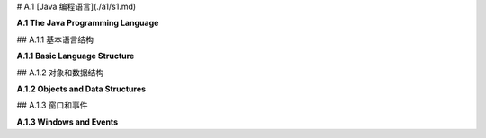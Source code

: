 # A.1  [Java 编程语言](./a1/s1.md)

**A.1  The Java Programming Language**

.. tab:: 中文

    Java 在许多大学和高中的计算机科学课程中作为第一门编程语言进行教授。它是一种庞大且复杂的语言，具有使其适合大型复杂编程项目的功能。这些特性可能使它看起来有点冗长和过于严格，但它们也使得编程环境能够为编写和调试程序提供极好的支持。如果你打算编写 Java 代码，你应该考虑使用一个功能齐全的编程环境，比如 **Eclipse**（[Eclipse 官网](https://eclipse.org/)）。[3.6.2 小节](../c3/s6.md#362-使用jogl) 讲解了如何为使用 JOGL（Java API for OpenGL）编程设置 Eclipse。

    这本书附带了几个用于编写图形 Java 程序的“启动”程序，例如 [java2d/EventsStarter.java](../../../en/source/java2d/EventsStarter.java) 用于 Java Graphics2D，[jogl/JoglStarter.java](../../../en/source/jogl/JoglStarter.java) 用于 JOGL。尽管本节没有提供足够的信息让你从头开始编写 Java 程序，但它可能有足够的信息让你在启动程序中“填补空白”并修改随书附带的其他示例程序。如果你想更详细地学习 Java，你可以考虑我的免费在线 Java 教科书，[JavaNotes](http://math.hws.edu/javanotes)。

    Java 有几个 2D 图形 API：AWT、Swing 和 JavaFX。Swing 建立在 AWT 之上，而 JavaFX 是一个全新的 API。JavaFX 在这本教科书中没有使用，但你将在这里看到对 Swing 和 AWT 的引用。


.. tab:: 英文

    Java is taught as a first programming language in many college and high school computer science programs. It is a large and complex language, with features that make it suitable for large and complex programming projects. Those features can make it seem a little verbose and overly strict, but they also make it possible for programming environments to provide excellent support for writing and debugging programs. If you are going to write Java code, you should consider using a full-featured programming environment such as **Eclipse** (<https://eclipse.org/>). [Subsection 3.6.2](../c3/s6.md#362-使用jogl) explains how to set up Eclipse for programming with JOGL, the Java API for OpenGL.

    This book comes with several "starter" programs for writing graphical Java programs, such as [java2d/EventsStarter.java](../../../en/source/java2d/EventsStarter.java) for Java Graphics2D and [jogl/JoglStarter.java](../../../en/source/jogl/JoglStarter.java) for JOGL. Although this section doesn't tell you enough to let you write Java programs from scratch, it might have enough information to let you "fill in the blanks" in the starter programs and modify other sample programs that come with the book. If you want to learn Java in more detail, you can consider my free on-line Java textbook, <http://math.hws.edu/javanotes>.

    Java has had several 2D graphics APIs: AWT, Swing, and JavaFX. Swing is built on top of the AWT, while JavaFX is a completely new API. JavaFX is not used in this textbook, but you will see references here both to Swing and to the AWT.

## A.1.1  基本语言结构

**A.1.1  Basic Language Structure**

.. tab:: 中文

    Java 是一种面向对象的语言。一个 Java 程序由类组成，类中可以包含变量定义和方法定义（"方法"是面向对象术语中的函数或子程序）。一个类定义在自己的文件中，文件名必须与类名匹配：如果类名为 "MyClass"，那么文件名必须是 *MyClass.java*。类也可以作为嵌套类出现在其他类中；当然，嵌套类没有自己的文件。定义类的基本语法是：

    ```java
    public class MyClass {
        // 变量、方法和嵌套类定义。
    }
    ```

    这个语法有一些变化。例如，要定义一个类作为现有类的子类，你需要说明新类“扩展”了现有类：

    ```java
    public class MyClass extends ExistingClass {
        // ...
    }
    ```

    Java 中的一个类只能扩展一个类。然而，在扩展一个类的同时或代替扩展类，一个新类也可以实现一个或多个“接口”。Java 中的接口指定了一些必须在实现该接口的每个类中定义的方法。有了所有这些选项，类定义可能看起来像这样：

    ```java
    public class MyGUI extends JPanel implements KeyListener, MouseListener {
        // ...
    }
    ```

    实际上，一个像这样的类可能在 GUI 程序中使用。

    一个类可以包含一个 main() 方法，并且组成程序的类中必须有一个包含此类方法的类。main() 方法是程序执行开始的地方。它有一个参数，类型为 ***String[]***，代表命令行参数的数组。Java 中静态和非静态变量及方法之间有一个令人困惑的区别，我们在这里可以大多忽略。main() 方法是静态的。通常，在图形程序中，main 是 **唯一** 的静态内容，所以这个区别对我们来说不是很重要。在 GUI 程序中，main 方法通常只是创建一个窗口并将其显示在屏幕上；之后，窗口会自我管理。

    类中的非静态方法定义实际上为从该类创建的每个对象定义了一个方法。在方法定义中，特殊变量 this 可以用来引用方法所属的对象。你可能熟悉 JavaScript 中的同一个特殊变量。然而，与 JavaScript 不同的是，this 在 Java 中的使用是可选的，所以同一个对象中的变量可以被称为 x 或 this.x，并且方法可以在同一类中作为 *doSomething()* 或 *this.doSomething()* 调用。

    变量、方法和嵌套类可以被标记为 private、public 或 protected。私有的东西只能在它们定义的类中使用。公共的东西可以从任何地方访问。受保护的东西可以在同一个类及其子类中访问。

    本书中的程序使用一个定义窗口的主类，图形显示将在此窗口中看到。该类还包含 main() 程序。（这不是特别好的风格，但它适用于小型程序。）在某些情况下，程序依赖于我编写的其他类；这些类的文件应该与定义主类的文件在同一文件夹中。然后，可以在命令行中使用以下命令编译程序：

    ```shell
    javac  *.java
    ```

    要运行主类为 MyClass 的程序，请使用：

    ```shell
    java  MyClass
    ```

    然而，使用 JOGL 的程序需要在这些命令中添加一些额外的选项。你需要知道的内容在 [3.6.2 小节](../c3/s6.md#362-使用jogl) 中有解释。（Eclipse IDE 有自己的简单命令来运行程序。）

    有许多标准类可供程序使用。一些标准类，如 ***Math*** 和 ***System***，对任何程序都是自动可用的。其他类在使用前必须“导入”到源代码文件中。一个类可以是包的一部分，包是类的集合。例如，***Graphics2D*** 类定义在 java.awt 包中。这个类可以通过在文件开头添加以下行导入到源代码文件中：

    ```java
    import java.awt.Graphics2D;
    ```

    在类定义之前。或者，可以使用：

    ```java
    import java.awt.*;
    ```

    导入 java.awt 包中的所有类。

    可以将你自己的类放入包中，但这在编译和使用时会添加一些复杂性。本书中的示例程序没有定义在命名的包中。官方上，它们被说成是在“默认包”中。Java 的最新版本还有“模块”，这是包的集合。再次，使用模块会使事情复杂化，它们没有在这本教科书中使用。


    ----

    Java 是一种强类型语言。每个变量都有类型，并且只能保存该类型的值。每个变量都必须声明，声明指定了变量的类型。声明中可以包含初始值。例如：

    ```java
    String name;  // 声明 name 为一个必须包含 String 类型值的变量。
    int x = 17;   // x 是一个必须包含 int 类型的值的变量，初始值为 17。
    Graphics2D g; // g 是一个变量，其值是 Graphics2D 类型的对象。
    ```

    Java 有八种“原始”类型，它们的值不是对象：***int***、***long***、***short***、***byte***、***double***、***float***、***char*** 和 ***boolean***。前四种是具有不同位数的整数类型。实数类型是 ***double*** 和 ***float***。例如，3.7 是 ***double*** 类型的常量。要得到一个 ***float*** 类型的常量，你需要加上 'F'：3.7F（这在 JOGL 编程中会出现，有些方法需要类型为 ***float*** 的参数）。常量 ***char*** 值用单引号括起来；例如，'A' 和 '%'。双引号用于字符串，它们在 Java 中不是原始值。

    除了这八种原始类型，任何类都定义了一个类型。如果一个变量的类型是一个类，那么这个变量可能的值就是属于那个类的对象。接口也定义了一个类型，其可能的值是实现了该接口的对象。与原始值不同，对象包含变量和方法。例如，***Point*** 是一个类。一个 ***Point*** 类型的对象包含 ***int*** 类型的变量 x 和 y。一个 ***String*** 是一个对象，它包含几个用于处理字符串的方法，包括一个名为 length() 的方法，它返回字符串的长度，另一个名为 charAt(i) 的方法，它返回字符串中的第 i 个字符。对象中的变量和方法总是使用 "." 点操作符访问：如果 pt 是一个 ***Point*** 类型的变量，引用一个 ***Point*** 类型的对象，那么 pt.x 和 pt.y 就是该对象中实例变量的名称。如果 str 是一个 ***String*** 类型的变量，那么 str.length() 和 str.charAt(i) 就是 str 引用的 ***String*** 对象中的方法。

    方法定义指定了方法返回值的类型以及每个参数的类型。它通常被标记为 *public* 或 *private*。这里有一个例子：

    ```java
    public int countChars(String str, char ch) {
        int count = 0;
        for (int i = 0; i < str.length(); i++) {
            if (str.charAt(i) == ch)
                count++;
        }
        return count;
    }
    ```

    这里，countChars 是方法的名称。它接受两个类型为 ***String*** 和 ***char*** 的参数，并返回一个类型为 int 的值。对于不返回值的方法，返回类型（在上面的例子中是 ***int***）指定为 void。

    Java 中的方法可以在它定义的类中使用，即使定义点在它使用点之后也可以（这与 C 相反，C 中函数在使用前必须声明，但与 JavaScript 类似）。全局变量也是如此，它们在任何方法外部声明。所有编程代码，如赋值语句和控制结构，都必须在方法定义内。


    ----

    Java 拥有与 C 和 JavaScript 相同的基本控制结构：*if* 语句、*while* 和 *do..while* 循环、for 循环以及 switch 语句在三种语言中的形式本质上是相同的。赋值语句也是相同的。

    同样，这三种语言拥有几乎相同的运算符集合，包括基本的算术运算符（`+`, `−`, `*` 和 `/`）、增量（`++`）和减量（`--`）运算符、逻辑运算符（`||`, `&&`, 和 `!`）、三元运算符（`?:`）以及位运算符（如 `&` 和 `|`）。Java 算术的一个特性，正如 C 语言中的一样，是当除法运算符 `/` 应用于整数操作数时，会产生一个整数结果。因此，18/5 的结果是 3，而 1/10 的结果是 0。

    `+` 运算符可以用来连接字符串，这样 "Hello" + "World" 的值就是 "HelloWorld"。如果 `+` 的操作数中只有一个是字符串，那么另一个操作数会自动转换为字符串。

    Java 的标准函数定义在类中。例如，数学函数包括 `Math.sin(x)`、`Math.cos(x)`、`Math.sqrt(x)` 和 `Math.pow(x,y)` 用于求 x 的 y 次幂。`Math.random()` 返回一个介于 0.0 到 1.0 范围内的随机数，包括 0.0 但不包括 1.0。方法 `System.out.println(str)` 向命令行输出一个字符串。在图形程序中，`System.out.println` 主要用于调试。要输出多个项目，使用字符串连接：

    ```java
    System.out.println("The values are x = " + x + " and y = " + y);
    ```

    还有一个格式化输出方法 `System.out.printf`，它类似于 C 语言的 printf 函数。


.. tab:: 英文

    Java is object-oriented. A Java program is made up of classes, which can contain variable definitions and method definitions. ("Method" is the object-oriented term for function or subroutine.) A class is defined in its own file, whose name must match the name of the class: If the class is named "MyClass", then the name of the file must be *MyClass.java*. Classes can also occur as nested classes within other classes; a nested class, of course, doesn't get its own file. The basic syntax for defining a class is

    ```java
    public class MyClass {
        .
        .  // Variable, method, and nested class definitions.
        .   
    }
    ```

    There are variations on this syntax. For example, to define a class as a subclass of an existing class, you need to say that the new class "extends" an the existing class:

    ```java
    public class MyClass extends ExistingClass { ...
    ```

    A class in Java can only extend one class. However, in addition to or instead of extending a class, a new class can also implement one or more "interfaces." An interface in Java specifies some methods that must be defined in every class that implements the interface. With all of these options, a class definition might look something like this:

    ```java
    public class MyGUI extends JPanel implements KeyListener, MouseListener { ...
    ```

    In fact, a class exactly like this one might be used in a GUI program.

    A class can contain a main() method, and one of the classes that make up a program must contain such a method. The main() method is where program execution begins. It has one parameter, of type ***String[]***, representing an array of command-line arguments. There is a confusing distinction in Java between static and non-static variables and methods, which we can mostly ignore here. The main() method is static. Often, in a graphical program, main is the **only** thing that is static, so the distinction will not be very important for us. In a GUI program, the main method usually just creates a window and makes it visible on the screen; after that, the window takes care of itself.

    A non-static method definition in a class actually defines a method for each object that is created from that class. Inside the method definition, the special variable this can be used to refer to the object of which the method is a part. You might be familiar with the same special variable in JavaScript. However, unlike in JavaScript, the use of this is optional in Java, so that a variable that is part of the same object might be referred to either as x or this.x, and a method could be called from within the same class as *doSomething()* or *this.doSomething()*.

    Variables, methods and nested classes can be marked as private, public, or protected. Private things can only be used in the class where they are defined. Public things can be accessed from anywhere. Protected things can be accessed in the same class and in subclasses of that class.

    The programs in this book use a main class that defines the window where the graphical display will be seen. That class also contains the main() routine. (This is not particularly good style, but it works well for small programs.) In some cases, the program depends on other classes that I have written; the files for those classes should be in the same folder as the file that defines the main class. The programs can then be compiled on the command line, working in that folder, with the command

    ```shell
    javac  *.java
    ```

    To run the program whose main class is MyClass, use

    ```shell
    java  MyClass
    ```

    However, programs that use JOGL require some extra options in these commands. What you need to know is explained in [Subsection 3.6.2](../c3/s6.md#362-使用jogl). (The Eclipse IDE has its own simple commands for running a program.)

    There are many standard classes that are available for use in programs. A few of the standard classes, such as ***Math*** and ***System***, are automatically available to any program. Others have to be "imported" into a source code file before they can be used in that file. A class can be part of a package, which is a collection of classes. For example, class ***Graphics2D*** is defined in the package java.awt. This class can be imported into a source code file by adding the line

    import java.awt.Graphics2D;
    to the beginning of the file, before the definition of the class. Alternatively, all of the classes in package java.awt can be imported with

    ```java
    import java.awt.*;
    ```

    It is possible to put your own classes into packages, but that adds some complications when compiling and using them. My sample programs in this book are not defined in named packages. Officially, they are said to be in the "default package." Recent versions of Java also have "modules," which are collections of packages. Again, using modules complicates things, and they are not used in this textbook.

    ----

    Java is a strongly typed language. Every variable has a type, and it can only hold values of that type. Every variable must be declared, and the declaration specifies the type of the variable. The declaration can include an initial value. For example,

    ```java
    String name;  // Declares name as a variable whose value must be a String.
    int x = 17;   // x is a variable whose value must an int, with initial value 17.
    Graphics2D g; // g is a variable whose value is an object of type Graphics2D.
    ```

    Java has eight "primitive" types, whose values are not objects: ***int***, ***long***, ***short***, ***byte***, ***double***, ***float***, ***char***, and ***boolean***. The first four are integer types with different numbers of bits. The real number types are ***double*** and ***float***. A constant such as 3.7 is of type ***double***. To get a constant of type ***float***, you need to add an 'F': 3.7F. (This comes up when programming in JOGL, where some methods require parameters of type ***float***.) Constant ***char*** values are enclosed in single quotes; for example, 'A' and '%'. Double quotes are used for strings, which are not primitive values in Java.

    In addition to the eight primitive types, any class defines a type. If the type of a variable is a class, then the possible values of the variable are objects belonging to that class. An interface also defines a type, whose possible values are objects that implement the interface. An object, unlike a primitive value, contains variables and methods. For example, ***Point*** is a class. An object of type ***Point*** contains ***int*** variables x and y. A ***String*** is an object, and it contains several methods for working with the string, including one named length() that returns its length and another named charAt(i) that returns the i-th character in the string. Variables and methods in an object are always accessed using the "." period operator: If pt is a variable of type ***Point***, referring to an object of t*ype ***Point***, then pt.x and pt.y are names for the instance variables in that object. If str is a variable of type ***String***, then str.length() and str.charAt(i) are methods in the ***String*** object to which str refers.

    A method definition specifies the type of value that is returned by the method and a type for each of its parameters. It is usually marked as being *public* or *private*. Here is an example:

    ```java
    public int countChars( String str, char ch ) {
        int count = 0;
        for ( int i = 0; i < str.length(); i++) {
            if ( str.charAt(i) == ch )
                count++;
        }
        return count;
    }
    ```

    Here, countChars is the name of the method. It takes two parameters of type ***String*** and ***char***, and it returns a value of type int. For a method that does not return a value, the return type (***int*** in the above example) is specified as void.

    A method in Java can be used throughout the class where it is defined, even if the definition comes after the point where it is used. (This is in contrast to C, where functions must be declared before they are used, but similar to JavaScript.) The same is true for global variables, which are declared outside any method. All programming code, such as assignment statements and control structures, must be inside method definitions.

    ----

    Java has the same set of basic control structures as C and JavaScript: *if* statements, *while* and *do..while* loops, for loops, and switch statements all take essentially the same form in the three languages. Assignment statements are also the same.

    Similarly, the three languages have pretty much the same set of operators, including the basic arithmetic operators (`+`, `−`, `*` and `/`), the increment (`++`) and decrement (`--`) operators, the logical operators (`||`, `&&`, and `!`), the ternary operator (`?:`), and the bitwise operators (such as `&` and `|`). A peculiarity of Java arithmetic, as in C, is that the division operator, `/`, when applied to integer operands produces an integer result. So, 18/5 is 3 and 1/10 is 0.

    The + operator can be used to concatenate strings, so that "Hello" + "World" has the value "HelloWorld". If just one of the operands of + is a string, then the other operand is automatically converted into a string.

    Java's standard functions are defined in classes. For example, the mathematical functions include `Math.sin(x)`, `Math.cos(x)`, `Math.sqrt(x)`, and `Math.pow(x,y)` for raising x to the power y. `Math.random()` returns a random number in the range 0.0 to 1.0, including 0.0 but not including 1.0. The method `System.out.println(str)` outputs a string to the command line. In graphical programs, `System.out.println` is useful mainly for debugging. To output more than one item, use string concatenation:

    ```java
    System.out.println("The values are x = " + x + " and y = " + y);
    ```

    There is also a formatted output method, `System.out.printf`, which is similar to C's printf function.

## A.1.2  对象和数据结构

**A.1.2  Objects and Data Structures**

.. tab:: 中文

    Java 除了原始类型外，还有“对象类型”，代表那些是对象的值。对象类型的变量不持有对象；它只能持有指向对象的指针。（有时人们说 Java 不使用指针，但更准确的说法是它迫使你使用它们。）类名或接口名是一个对象类型。对象是通过使用 **new** 运算符从类中创建的。例如：

    ```java
    Point pt;  // 声明一个类型为 Point 的变量。
    pt = new Point(100, 200);  // 创建一个类型为 Point 的对象。
    ```

    这里，类是 ***Point***，它也是一个可以用来创建变量的类型。类型为 ***Point*** 的变量可以引用属于类 ***Point*** 的对象或该类任何子类的对象。赋值语句中的表达式 *new Point(100,200)* 调用了 ***Point*** 类中的一种特殊程序，称为 ***构造函数***。构造函数的目的是初始化一个对象。在这种情况下，构造函数的参数 100 和 200 成为新对象中 *pt.x* 和 *pt.y* 变量的值。上述代码的结果是 pt 的值是一个指向新创建对象的指针。我们说 pt “引用”那个对象。

    而不是引用一个对象，pt 可以有特殊值 *null*。当一个变量的值是 null 时，该变量不引用任何对象。如果 pt 的值是 null，那么变量 pt.x 和 pt.y 就不存在，试图使用它们将是一个错误。这个错误被称为 ***NullPointerException***。

    ***字符串***，顺便说一下，是特殊的对象。它们不是用 new 运算符创建的。相反，字符串是作为字面量值创建的，用双引号括起来。例如：

    ```java
    String greeting = "Hello World!";
    ```

    数组也是特殊的对象。Java 中的任何类型定义了一个数组类型。数组类型是一个对象类型。例如，从类型 ***int***，我们得到数组类型 `int[]`。从 ***String*** 和 ***Point***，我们得到类型 `String[]` 和 `Point[]`。类型 `int[]` 的变量值是一个整型数组（或者值可以是 *null*）。类型 `Point[]` 的变量值是一个 ***Point*** 数组。数组可以用 *new* 运算符的版本创建：

    ```java
    int[] intList;  // 声明一个可以引用任何整型数组的变量。
    intList = new int[100];  // 创建一个可以容纳 100 个整数的数组。
    ```

    数组有一个在创建时设置的固定长度，并且不能改变。如果 intList 引用一个数组，那么该数组的长度由只读变量 intList.length 给出。数组的元素是 `intList[0]`、`intList[1]` 等等。如果尝试使用 `intList[i]` 而 i 在 0 到 intList.length − 1 的范围之外，将产生一个类型为 ***ArrayIndexOutOfBoundsException*** 的错误。

    数组元素的初始值是“二进制零”；也就是说，数值类型的是 0，***boolean*** 的是 *false*，对象的是 *null*。

    可以使用以下语法在创建时创建并初始化数组，以持有任意值：

    ```java
    intList = new int[] {2, 3, 5, 7, 11, 13, 15, 17, 19};
    ```

    这个版本的 new 运算符创建了一个长度为九个的 ***int*** 数组，并最初持有九个指定的值。如果数组的初始化是作为变量声明的一部分完成的，那么只需要值的列表，用 { 和 } 括起来：

    ```java
    String[] commands = { "New", "Open", "Close", "Save", "Save As" };
    ```


    ----

    Java 提供了几种标准类，这些类定义了常见的数据结构，包括链表、栈、队列、树和哈希表，它们由 *java.util* 包中的类定义。这些类定义了“泛型”或“参数化”类型，可以适用于多种元素类型。例如，类型 `LinkedList<String>` 的对象是一个包含 ***String*** 类型项的列表。遗憾的是，这些类不能与原始类型一起使用；没有“***int*** 的链表”。（然而，你可以有 `LinkedList<Integer>`，其中类型为 ***Integer*** 的对象是原始 ***int*** 值的“包装器”。）

    也许最常用的泛型数据结构是 ***ArrayList***。像数组一样，一个 ***ArrayList*** 包含一系列编号的项目。然而，一个 ***ArrayList*** 可以增长和收缩。例如，创建一个可以容纳 Point 类型对象的 **ArrayLi**st：

    ```java
    ArrayList<Point> pointList;
    pointList = new ArrayList<Point>();
    ```

    这创建了一个最初为空的列表。方法 *pointList.add(pt)* 可以用来将一个 ***Point*** 添加到列表的末尾，将其长度增加一。*pointList.size()* 的值是当前列表中的项数。方法 *pointList.get(i)* 返回列表的第 i 个元素，*pointList.set(i,pt)* 用 pt 替换第 i 个元素。同样，pointList.remove(i) 删除第 i 个元素，将列表的长度减少一。对于所有这些方法，如果 i 不在从 0 到 *pointList.size()* −1 的范围内，就会发生错误。

    也可以直接构建链接数据结构，记住类型由类给出的变量的值要么是 null，要么是指向对象的指针。例如，可以使用简单的类定义的对象创建一个整数值的链表：

    ```java
    class ListNode {
        int item;       // 列表中的一个整数
        ListNode next;  // 指向列表中下一个节点的指针，或者对于列表末尾是 null。
    }
    ```

    对于本课程来说，一个更有用的数据结构是场景图，就像在 [2.4.2 小节](../c2/s4.md#242-场景图) 中讨论的，并在示例程序 [java2d/SceneGraphAPI2D.java](../../../en/source/java2d/SceneGraphAPI2D.java) 中实现的。在那个 API 中，场景图中的一个节点由属于类 ***SceneGraphNode*** 或其子类的对象表示。例如，一个 ***CompoundObject*** 表示由子对象组成的图形对象。它需要存储指向其所有子对象的指针。它们可以方便地存储在 ***ArrayList*** 中。然后绘制一个 ***CompoundObject*** 只意味着绘制其子对象。类可以定义如下：

    ```java
    class CompoundObject extends SceneGraphNode {
        ArrayList<SceneGraphNode> subobjects = new ArrayList<SceneGraphNode>();
        CompoundObject add(SceneGraphNode node) {
            subobjects.add(node);
            return this;
        }
        void doDraw(Graphics2D g) {
            for (SceneGraphNode node : subobjects)
                node.draw(g);
        }
    }
    ```

    （这个类中的 for 循环是 Java 特有的。它自动遍历列表中的所有对象。）


.. tab:: 英文

    In addition to the primitive types, Java has "object types" that represent values that are objects. A variable of object type doesn't hold an object; it can only hold a pointer to an object. (Sometimes it's said that Java doen't use pointers, but it's more correct to say that it forces you to use them.) The name of a class or of an interface is an object type. Objects are created from classes using the **new** operator. For example,

    ```java
    Point pt;  // Declare a variable of type Point.
    pt = new Point( 100, 200 );  // Create an object of type Point.
    ```

    Here, the class is ***Point***, which also acts as a type that can be used to create variables. A variable of type ***Point*** can refer to an object belonging to the class ***Point*** or to any subclass of that class. The expression *new Point(100,200)* in the assignment statement calls a special kind of routine in the ***Point*** class that is known as a ***constructor***. The purpose of a constructor is to initialize an object. In this case, the parameters to the constructor, 100 and 200, become the values of the variables *pt.x* and *pt.y* in the new object. The effect of the above code is that the value of pt is a pointer to the newly created object. We say that pt "refers" to that object.

    Instead of referring to an object, pt could have the special value *null*. When the value of a variable is null, the variable does not refer to any object. If the value of pt is null, then the variables pt.x and pt.y don't exist, and an attempt to use them is an error. The error is called a ***NullPointerException***.

    ***Strings***, by the way, are special objects. They are not created with the new operator. Instead, a string is created as a literal value, enclosed in double quotes. For example

    ```java
    String greeting = "Hello World!";
    ```

    Arrays are also special objects. Any type in Java defines an array type. An array type is an object type. From the type ***int***, for example, we get the array type `int[]`. From ***String*** and ***Point***, we get the types `String[]` and `Point[]`. The value of a variable of type `int[]` is an array of ints (or the value can be *null*). The value of a variable of type `Point[]` is an array of ***Points***. Arrays can be created with a version of the *new* operator:

    ```java
    int[] intList;  // Declare a variable that can refer to any array of ints.
    intList = new int[100];  // Create an array that can hold 100 ints.
    ```

    An array has a fixed length that is set at the time it is created and cannot be changed. If intList refers to an array, then the length of that array is given by the read-only variable intList.length. The elements of the array are `intList[0]`, `intList[1]`, and so on. An attempt to use `intList[i]` where i is outside the range from 0 to intList.length − 1 generates an error of type ***ArrayIndexOutOfBoundsException***.

    The initial value for array elements is "binary zero"; that is, 0 for numeric values, *false* for ***boolean***, and *null* for objects.

    An array can be created and initialized to hold arbitrary values at the time it is created using the syntax

    ```java
    intList = new int[] {2, 3, 5, 7, 11, 13, 15, 17, 19};
    ```

    This version of the new operator creates an array of ***ints*** of length nine that initially holds the nine specified values. If the initialization of an array is done as part of a variable declaration, then only the list of values, enclosed between { and }, is required:

    ```java
    String[] commands = { "New", "Open", "Close", "Save", "Save As" };
    ```

    ----

    Java comes with several standard classes that define common data structures, including linked lists, stacks, queues, trees, and hash tables, which are defined by classes in the package *java.util*. The classes define "generic" or "parameterized" types that will work for a variety of element types. For example, an object of type `LinkedList<String>` is a list of items of type ***String***. Unfortunately, it is not possible to use these classes with the primitive types;. There is no "linked list of ***int***". (However, you can have `LinkedList<Integer>`, where an object of type ***Integer*** is a "wrapper" for a primitive ***int*** value.)

    Perhaps the most commonly used of the generic data structures is the ***ArrayList***. Like an array, an ***ArrayList*** contains a numbered sequence of items. However, an ***ArrayList*** can grow and shrink. For example, to create* an **ArrayLi*st** that can hold objects of type Point:

    ```java
    ArrayList<Point>  pointList;
    pointList = new ArrayList<Point>();
    ```

    This creates an initially empty list. The method *pointList.add(pt)* can be used to add a ***Point*** to the end of the list, increasing its length by one. The value of *pointList.size()* is the number of items currently in the list. The method *pointList.get(i)* returns the i-th element of the list, and *pointList.set(i,pt)* replaces the i-th element with pt. Similarly, pointList.remove(i) removes the i-th element, decreasing the length of the list by one. For all of these methods, an error occurs if i is not in the range from 0 to *pointList.size()* −1.

    It is also possible to build linked data structures directly, remembering that the value of a variable whose type is given by a class is either null or is a pointer to an object. For example, a linked list of integer values can be created using objects defined by the simple class

    ```java
    class ListNode {
        int item;       // One of the integers in the list
        ListNode next;  // Pointer to next node in list, or null for end-of-list.
    }
    ```

    A more useful data structure for this course is a scene graph, like the ones discussed in [Subsection 2.4.2](../c2/s4.md#242--场景图) and implemented in the sample program [java2d/SceneGraphAPI2D.java](../../../en/source/java2d/SceneGraphAPI2D.java). In that API, a node in a scene graph is represented by an object belonging to the class ***SceneGraphNode*** or to a subclass of that class. For example, a ***CompoundObject*** represents a graphical object made up of subobjects. It needs to store pointers to all of its subobjects. They can conveniently be stored in an ***ArrayList***. Then drawing a ***CompoundObject*** just means drawing its subobjects. The class can be defined as follows:

    ```java
    class CompoundObject extends SceneGraphNode {
        ArrayList<SceneGraphNode> subobjects = new ArrayList<SceneGraphNode>();
        CompoundObject add(SceneGraphNode node) {
            subobjects.add(node);
            return this;
        }
        void doDraw(Graphics2D g) {
            for (SceneGraphNode node : subobjects)
            node.draw(g);
        }
    }
    ```

    (The for loop in this class is one that is specific to Java. It iterates automatically through all of the objects in the list.)

## A.1.3  窗口和事件

**A.1.3  Windows and Events**

.. tab:: 中文

    Java 附带了一套标准类，用于处理窗口和事件。我会提到其中最常见的一些。我将尽量告诉您足够的信息，以便您能够理解并使用本书中的示例程序。从头开始编写程序将需要更深入的知识。我讨论的所有类都是 Swing GUI API 的一部分，包含在 java.awt、javax.swing 和 java.awt.event 包中。我的许多程序都以以下导入指令开始，以使它们包含的类可用：

    ```java
    import java.awt.*;
    import java.awt.event.*;
    import javax.swing.*;
    ```

    窗口可以由 ***JFrame*** 类的对象表示。JFrame 可以包含一个菜单栏和一个称为其“内容面板”的较大内容区域。内容面板通常属于 ***JPanel*** 的子类。***JPanel*** 可以用两种方式使用：作为绘图表面或作为其他组件（如按钮、文本输入框和嵌套面板）的容器。

    当面板用作绘图表面时，它由包含一个 paintComponent() 方法的子类定义。当面板第一次出现在屏幕上并且需要重新绘制时，会调用 paintComponent 方法。它的任务是完全重新绘制面板。它有一个类型为 Graphics 的参数，这是用于绘图的图形上下文。它的形式是

    ```java
    public void paintComponent(Graphics g) { ...
    ```

    *paintComponent* 方法在 [2.5 节](../c2/s5.md) 中进一步讨论。通常，所有绘图都应该在这个方法中完成，并且 *paintComponent* 只应该由系统调用。当需要重新绘制时，可以通过调用面板的 repaint() 方法来触发 *paintComponent*。（在 [第 3 章](../c3/index.md) 和 [第 4 章](../c4/index.md) 中的 OpenGL 编程中，我使用了一个 ***GLJPanel***，它是 ***JPanel*** 的子类。在那种情况下，绘图是在 display() 方法中完成的，而不是在 *paintComponent* 中，但你仍然可以调用 repaint() 来触发重绘。见 [3.6.2 小节](../c3/s6.md#362-使用jogl)。）

    当面板用作其他组件的容器时，这些组件通常会在构造函数中创建并添加到面板中，构造函数是一个特殊的例程，当对象通过 new 运算符创建时，它被调用以初始化对象。构造函数可以通过它与包含它的类具有相同的名称，并且没有返回类型这一事实来识别。

    面板中组件的大小和位置通常由一个“布局管理器”设置，它是一个实现在容器中布局组件的某些策略的对象。例如，***BorderLayout*** 是一个布局管理器，它将一个大型组件放在面板的中心，并在面板的北、南、东和西边缘上为多达四个额外的组件留出空间。而 GridLayout 按行和列布局组件，所有组件具有相同的大小。除了嵌套面板，可能的组件类型还包括典型的界面组件，如 ***JButton***、***JCheckBox*** 和 ***JRadioButton***。您将在示例程序中看到所有这些内容的示例。


    ----

    一个 GUI 程序必须能够响应 **事件**，包括用户操作鼠标或键盘时生成的低级事件，以及用户从菜单中选择项目或点击按钮时生成的高级事件。为了响应事件，程序定义了事件处理方法，这些方法将在事件发生时被调用。在 Java 中，包含事件处理方法的对象被称为“监听”这些事件。例如，基本的鼠标事件处理器由一个名为 ***MouseListener*** 的接口指定。实现此接口的对象可以响应鼠标事件。它必须定义如 mousePressed() 等方法，当用户按下鼠标上的按钮时将调用此方法。***MouseListener*** 总共定义了五个方法。实现该接口的类将采用以下形式：

    ```java
    class MouseHandler implements MouseListener {
        public void mousePressed(MouseEvent evt) {
            // 当用户按下鼠标按钮时作出响应
        }
        public void mouseClicked(MouseEvent evt) { }
        public void mouseReleased(MouseEvent evt) { }
        public void mouseEntered(MouseEvent evt) { }
        public void mouseExited(MouseEvent evt) { }
    }
    ```

    这些方法中的 ***MouseEvent*** 参数是一个对象，它将包含有关事件的信息。例如，在事件处理方法中可以调用 *evt.getX()* 和 *evt.getY()* 来找到鼠标的 x 和 y 坐标。

    事件通常与某些组件关联，称为事件的“目标”。例如，鼠标按下事件与用户按下鼠标按钮时包含鼠标的组件关联。按钮点击事件与被点击的按钮关联。要接收组件的事件，程序必须向该组件注册一个事件监听对象。例如，如果你想响应名为 panel 的 ***JPanel*** 上的鼠标点击，你需要创建一个 ***MouseListener*** 对象并将其注册到面板：

    ```java
    MouseHandler handler = new MouseHandler(); // 创建监听器
    panel.addMouseListener(handler);  // 将其注册到面板
    ```

    在许多情况下，我会创建一个类，通常是一个嵌套类，来定义我需要的事件监听器。然而，任何类都可以实现接口，有时我让我的主类实现监听器接口：

    ```java
    public class MyPanel extends JPanel implements MouseListener { ... }
    ```

    在这样一个类中，面板和监听器是同一个对象，特殊的变量 this 引用该对象。因此，要注册面板以监听它自己的鼠标事件，我会说：

    ```java
    this.addMouseListener( this );
    ```

    这句话可以简化为 *addMouseListener(this)*。

    其他事件类型与鼠标事件类型类似。你需要一个实现该类型事件监听器接口的对象，并且你需要将该对象注册为将成为事件目标的组件的监听器。

    ***MouseMotionListener*** 接口定义了处理用户移动或拖动鼠标时生成的事件的方法。为了效率，它与 ***MouseListener*** 接口分开。响应鼠标拖动操作通常需要一个同时充当鼠标监听器和鼠标运动监听器的对象。

    ***KeyListener*** 接口用于处理键盘事件。当用户按下键盘上的键以及释放键时，会生成一个事件。当用户在键盘上输入字符时，也会生成另一种类型的事件。例如，输入大写字母 'A' 将生成多个键按下和键释放事件以及一个字符输入事件。

    ***ActionListener*** 接口用于响应各种用户操作。例如，当用户点击按钮、从菜单中选择命令或更改复选框的设置时，会生成一个 ***ActionEvent***。它还用于一种事件不是来自用户的情况：***Timer*** 是一个可以定期间隔生成一系列 ***ActionEvents*** 的对象。***ActionListener*** 可以响应这些事件来实现动画。请参阅示例程序 [java2d/AnimationStarter.java](../../../en/source/java2d/AnimationStarter.java) 看看如何实现。

    最后，我将指出 JOGL 使用类型为 ***GLEventListener*** 的事件监听器来使用 OpenGL。其使用方法在 [3.6.2 小节](../c3/s6.md#362-使用jogl) 中解释。

.. tab:: 英文

    Java comes with a set of standard classes for working with windows and events. I will mention some of the most common. I will try to tell you enough to understand and work with the sample programs in this book. Writing programs from scratch will require more in-depth knowledge. All of the classes that I discuss are part of the Swing GUI API, and are contained in the packages java.awt, javax.swing, and java.awt.event. Many of my programs begin with the following import directives to make the classes that they contain available:

    ```java
    import java.awt.*;
    import java.awt.event.*;
    import javax.swing.*;
    ```

    A window can be represented by an object of class ***JFrame***. A JFrame can hold a menu bar and a large content area known as its "content pane." The content pane often belongs to a subclass of ***JPanel***. A ***JPanel*** can be used in two ways: as a drawing surface or as a container for other components such as buttons, text input boxes, and nested panels.

    When a panel is to be used as a drawing surface, it is defined by a subclass that includes a paintComponent() method. The paintComponent method is called when the panel first appears on the screen and when it needs to be redrawn. Its task is to completely redraw the panel. It has a parameter of type Graphics, which is the graphics context that is used to do the drawing. It takes the form

    ```java
    public void paintComponent(Graphics g) { ...
    ```

    The *paintComponent* method is discussed further in [Section 2.5](../c2/s5.md). In general, all drawing should be done in this method, and *paintComponent* should only be called by the system. When redrawing is necessary, a call to *paintComponent* can be triggered by calling the panel's repaint() method. (For OpenGL programming in [Chapter 3](../c3/index.md) and [Chapter 4](../c4/index.md), I use a ***GLJPanel***, which is a subclass of ***JPanel***. In that case, the drawing is done in a display() method, instead of in *paintComponent*, but you can still call repaint() to trigger a redraw. See [Subsection 3.6.2](../c3/s6.md#362-使用jogl).)

    When a panel is to be used as a container for other components, those components will usually be created and added to the panel in a constructor, a special routine that is called to initialize an object when the object is created by the new operator. A constructor routine can be recognized by the fact that it has the same name as the class that contains it, and it has no return type.

    The sizes and positions of the components in a panel will generally be set by a "layout manager," which is an object that implements some policy for laying out the components in a container. For example, a ***BorderLayout*** is a layout manager that puts one large component in the center of the panel, with space for up to four additional components on the north, south, east, and west edges of the panel. And a GridLayout lays out components in rows and columns, with all components having the same size. In addition to nested panels, possible component types include typical interface components such as ***JButton***, ***JCheckBox***, and ***JRadioButton***. You will see examples of all of these things in the sample programs.

    ----

    A GUI program must be able to respond to **events**, including low-level events such as those generated when the user manipulates a mouse or keyboard, and high level events such as those generated when the user selects an item from a menu or clicks on a button. To respond to events, a program defines event-handling methods, which will be called when the event occurs. In Java, an object that includes event-handling methods is said to "listen" for those events. For example, the basic mouse-event handlers are specified by an interface named ***MouseListener***. An object that implements this interface can respond to mouse events. It must define methods such as mousePressed(), which will be called when the user presses a button on the mouse. ***MouseListener*** defines five methods in all. A class that implements the interface would take the form

    ```java
    class MouseHandler implements MouseListerner {
        public void mousePressed(MouseEvent evt) {
            .
            .  // respond when the user presses a mouse button
            .
        }
        public void mouseClicked(MouseEvent evt) { }
        public void mouseReleased(MouseEvent evt) { }
        public void mouseEntered(MouseEvent evt) { }
        public void mouseExited(MouseEvent evt) { }
    }
    ```

    The ***MouseEvent*** parameter in each of these methods is an object that will contain information about the event. For example, *evt.getX()* and *evt.getY()* can be called in the event-handler method to find the x and y coordinates of the mouse.

    An event is usually associated with some component, called the "target" of the event. For example, a mouse press event is associated with the component that contained the mouse when the user pressed the mouse button. A button click event is associated with the button that was clicked. To receive events from a component, a program must register an event-listening object with that component. For example, if you want to respond to mouse clicks on a ***JPanel*** named panel, you need to create a ***MouseListener*** object and register it with the panel:

    ```java
    MouseHandler handler = new MouseHandler(); // create the listener
    panel.addMouseListener(handler);  // register it with the panel
    ```

    In many cases, I create a class, often a nested class, to define an event listener that I need. However, any class, can implement an interface, and sometimes I let my main class implement the listener interface:

    ```java
    public class MyPanel extends JPanel implements MouseListener { ...
    ```

    Inside such a class, the panel and the listener are the same object, and the special variable this refers to that object. So, to register the panel to listen for mouse events on itself, I would say

    ```java
    this.addMouseListener( this );
    ```

    This statement can be shortened to simply *addMouseListener(this)*.

    Other event types work similarly to mouse event types. You need an object that implements a listener interface for events of that type, and you need to register that object as a listener with the component that will be the target of the events.

    The ***MouseMotionListener*** interface defines methods that handle events that are generated when the user moves or drags the mouse. It is separate from the ***MouseListener*** interface for the sake of efficiency. Responding to a mouse-drag action usually requires an object that acts both as a mouse listener and a mouse motion listener.

    The ***KeyListener*** interface is used for handling keyboard events. An event is generated when the user presses a key and when the user releases a key on the keyboard. Another kind of event is generated when the user types a character. Typing a character such as upper case 'A' would generate several key-pressed and key-released events as well as a character-typed event.

    The ***ActionListener*** interface is used to respond to a variety of user actions. An ***ActionEvent*** is generated, for example, when the user clicks a button, selects a command from a menu, or changes the setting of a checkbox. It is also used in one context where the event doesn't come from the user: A ***Timer*** is an object that can generate a sequence of ***ActionEvents*** at regularly spaced intervals. An ***ActionListener*** can respond to those events to implement an animation. See the sample program [java2d/AnimationStarter.java](../../../en/source/java2d/AnimationStarter.java) to see how its done.

    Finally, I will note that JOGL uses an event listener of type ***GLEventListener*** for working with OpenGL. Its use is explained in [Subsection 3.6.2](../c3/s6.md#362-使用jogl).